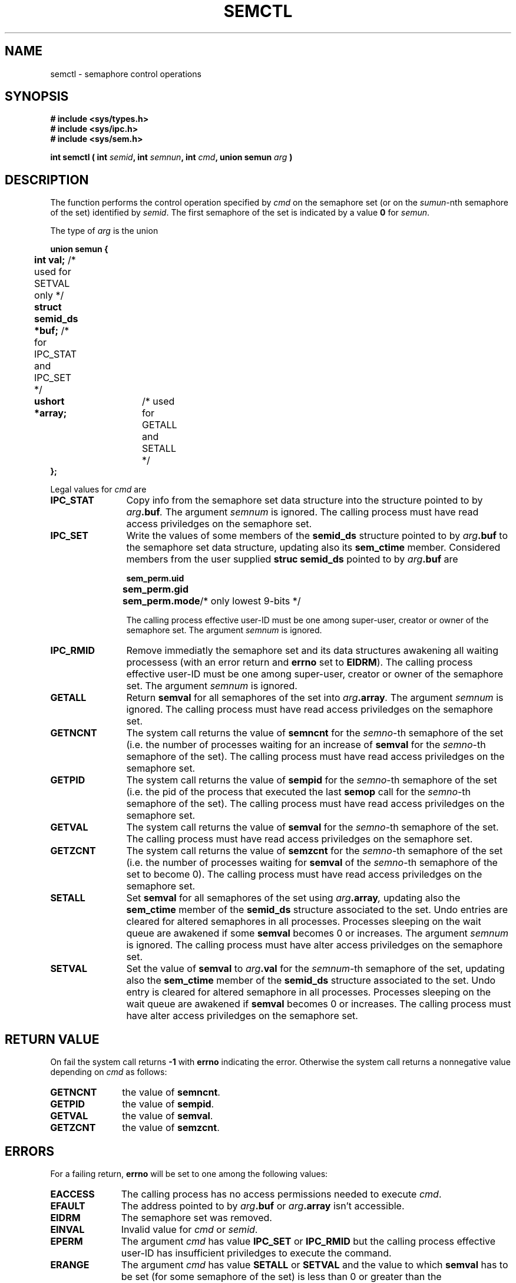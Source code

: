.\" Copyright 1993 Giorgio Ciucci (giorgio@crcc.it)
.\" May be distributed under the GNU General Public License.
.TH SEMCTL 2 "November 1, 1993" "Linux 0.99.13" "Linux Programmer's Manual" 
.SH NAME
semctl \- semaphore control operations
.SH SYNOPSIS
.nf
.B
# include <sys/types.h>
.B
# include <sys/ipc.h>
.B
# include <sys/sem.h>
.fi
.sp
.BI "int semctl ( int " semid ,
.BI "int " semnun ,
.BI "int " cmd ,
.BI "union semun " arg " )"
.SH DESCRIPTION
The function performs the control operation specified by
.I cmd
on the semaphore set (or on the
.IR sumun -nth
semaphore of the set) identified by
.IR semid .
The first semaphore of the set is indicated by a value
.B 0
for
.IR semun .
.PP
The type of
.I arg
is the union
.sp
.B
union semun {
.br
.B
	int val;
/* used for SETVAL only */	
.br
.B
	struct semid_ds *buf;
/* for IPC_STAT and IPC_SET */
.br
.B
	ushort *array;	
/* used for GETALL and SETALL */
.br
.B
};
.sp
Legal values for
.I cmd
are
.TP 12
.B IPC_STAT
Copy info from the semaphore set data structure
into the structure pointed to by
.IB arg .buf .
The argument
.I semnum
is ignored.
The calling process must have read access priviledges on the semaphore set.
.TP
.B IPC_SET
Write the values of some members of the
.B semid_ds
structure pointed to by
.IB arg .buf
to the semaphore set data structure, updating also its
.B sem_ctime
member.
Considered members from the user supplied
.B "struc semid_ds"
pointed to by
.IB arg .buf
are
.nf
.sp
.ft B
	sem_perm.uid
	sem_perm.gid
	sem_perm.mode	\fR/* only lowest 9-bits */\fP
.fi
.ft R
.sp
The calling process effective user\-ID must be one among super\-user,
creator or owner of the semaphore set.
The argument
.I semnum
is ignored.
.TP
.B IPC_RMID
Remove immediatly the semaphore set and its data structures
awakening all waiting processess (with an error return and
.B errno
set to
.BR EIDRM ).
The calling process effective user\-ID must be one among super\-user,
creator or owner of the semaphore set.
The argument
.I semnum
is ignored.
.TP
.B GETALL
Return
.B semval
for all semaphores of the set into
.IB arg .array .
The argument
.I semnum
is ignored.
The calling process must have read access priviledges on the semaphore set.
.TP
.B GETNCNT
The system call returns the value of
.B semncnt
for the
.IR semno \-th
semaphore of the set
(i.e. the number of processes waiting for an increase of
.B semval
for the
.IR semno \-th
semaphore of the set).
The calling process must have read access priviledges on the semaphore set.
.TP
.B GETPID
The system call returns the value of
.B sempid
for the
.IR semno \-th
semaphore of the set
(i.e. the pid of the process that executed the last
.B semop
call for the
.IR semno \-th
semaphore of the set).
The calling process must have read access priviledges on the semaphore set.
.TP
.B GETVAL
The system call returns the value of
.B semval
for the
.IR semno \-th
semaphore of the set.
The calling process must have read access priviledges on the semaphore set.
.TP
.B GETZCNT
The system call returns the value of
.B semzcnt
for the
.IR semno \-th
semaphore of the set
(i.e. the number of processes waiting for
.B semval
of the
.IR semno \-th
semaphore of the set to become 0).
The calling process must have read access priviledges on the semaphore set.
.TP
.B SETALL
Set
.B semval
for all semaphores of the set using
.IB arg .array ,
updating also the
.B sem_ctime
member of the
.B semid_ds
structure associated to the set.
Undo entries are cleared for altered semaphores in all processes.
Processes sleeping on the wait queue are awakened if some
.B semval
becomes 0 or increases.
The argument
.I semnum
is ignored.
The calling process must have alter access priviledges on the semaphore set.
.TP
.B SETVAL
Set the value of
.B semval
to
.IB arg .val
for the
.IR semnum \-th
semaphore of the set, updating also the
.B sem_ctime
member of the
.B semid_ds
structure associated to the set.
Undo entry is cleared for altered semaphore in all processes.
Processes sleeping on the wait queue are awakened if
.B semval
becomes 0 or increases.
The calling process must have alter access priviledges on the semaphore set.
.SH "RETURN VALUE"
On fail the system call returns
.B \-1
with
.B errno
indicating the error.
Otherwise the system call returns a nonnegative value depending on
.I cmd
as follows:
.TP 11
.B GETNCNT
the value of
.BR semncnt .
.TP
.B GETPID
the value of
.BR sempid .
.TP
.B GETVAL
the value of
.BR semval .
.TP
.B GETZCNT
the value of
.BR semzcnt .
.SH ERRORS
For a failing return,
.B errno
will be set to one among the following values:
.TP 11
.B EACCESS
The calling process has no access permissions needed to execute
.IR cmd .
.TP
.B EFAULT
The address pointed to by
.IB arg .buf
or
.IB arg .array
isn't accessible.
.TP
.B EIDRM
The semaphore set was removed.
.TP
.B EINVAL
Invalid value for
.I cmd
or
.IR semid .
.TP
.B EPERM
The argument
.I cmd
has value
.B IPC_SET
or
.B IPC_RMID
but the calling process effective user\-ID has insufficient
priviledges to execute the command.
.TP
.B ERANGE
The argument
.I cmd
has value
.B SETALL
or
.B SETVAL
and the value to which
.B semval
has to be set (for some semaphore of the set) is less than 0
or greater than the implementation value
.BR SEMVMX .
.SH NOTES
The
.BR IPC_INFO ,
.BR SEM_STAT
and
.B SEM_INFO
control calls are used by the
.BR ipcs (1)
program to provide information on allocated resources.
In the future these can be modified as needed or moved to a proc file system
interface.
.PP
The following system limit on semaphore sets affects a
.B semctl
call:
.TP 11
.B SEMVMX
Maximum value for
.BR semval :
implementation dependent (32767).
.SH "SEE ALSO"
.BR ipc (5),
.BR shmget (2),
.BR shmat (2),
.BR shmdt (2).
